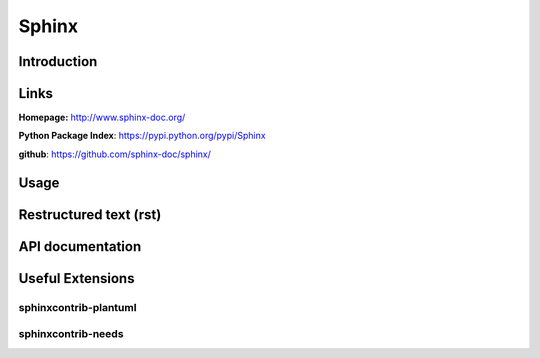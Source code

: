 .. _sphinx:

Sphinx
======

Introduction
------------

Links
-----
**Homepage:**  http://www.sphinx-doc.org/

**Python Package Index**: https://pypi.python.org/pypi/Sphinx

**github**: https://github.com/sphinx-doc/sphinx/

Usage
-----

Restructured text (rst)
-----------------------

API documentation
-----------------


Useful Extensions
-----------------

sphinxcontrib-plantuml
~~~~~~~~~~~~~~~~~~~~~~

sphinxcontrib-needs
~~~~~~~~~~~~~~~~~~~

